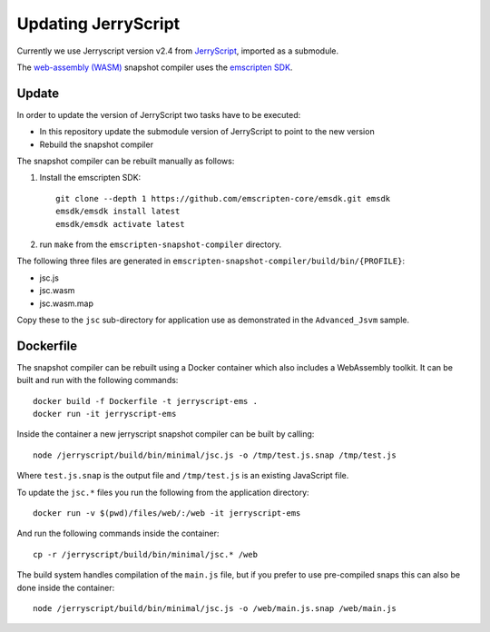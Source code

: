 Updating JerryScript
====================

.. highlight:: bash

Currently we use Jerryscript version v2.4 from `JerryScript <https://github.com/jerryscript-project/jerryscript>`__,
imported as a submodule.

The `web-assembly (WASM) <https://webassembly.org/>`__ snapshot compiler uses the `emscripten SDK <https://emscripten.org/>`__.

Update
------

In order to update the version of JerryScript two tasks have to be executed:

- In this repository update the submodule version of JerryScript to point to the new version
- Rebuild the snapshot compiler

The snapshot compiler can be rebuilt manually as follows:

1. Install the emscripten SDK::

    git clone --depth 1 https://github.com/emscripten-core/emsdk.git emsdk
    emsdk/emsdk install latest
    emsdk/emsdk activate latest

2. run ``make`` from the ``emscripten-snapshot-compiler`` directory.

The following three files are generated in ``emscripten-snapshot-compiler/build/bin/{PROFILE}``:

- jsc.js
- jsc.wasm
- jsc.wasm.map

Copy these to the ``jsc`` sub-directory for application use as demonstrated in the ``Advanced_Jsvm`` sample.


Dockerfile
----------

The snapshot compiler can be rebuilt using a Docker container which also includes a WebAssembly toolkit.
It can be built and run with the following commands::

    docker build -f Dockerfile -t jerryscript-ems .
    docker run -it jerryscript-ems

Inside the container a new jerryscript snapshot compiler can be built by calling::

    node /jerryscript/build/bin/minimal/jsc.js -o /tmp/test.js.snap /tmp/test.js

Where ``test.js.snap`` is the output file and ``/tmp/test.js`` is an existing JavaScript file.

To update the ``jsc.*`` files you run the following from the application directory::

    docker run -v $(pwd)/files/web/:/web -it jerryscript-ems

And run the following commands inside the container::

    cp -r /jerryscript/build/bin/minimal/jsc.* /web

The build system handles compilation of the ``main.js`` file,
but if you prefer to use pre-compiled snaps this can also be done inside the container::

    node /jerryscript/build/bin/minimal/jsc.js -o /web/main.js.snap /web/main.js
